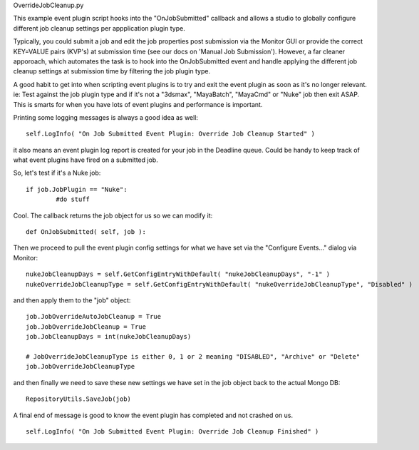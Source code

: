 OverrideJobCleanup.py

This example event plugin script hooks into the "OnJobSubmitted" callback and allows a studio to globally configure different job cleanup settings per appplication plugin type.

Typically, you could submit a job and edit the job properties post submission via the Monitor GUI or provide the correct KEY=VALUE pairs (KVP's) at submission time (see our docs on 'Manual Job Submission'). However, a far cleaner apporoach, which automates the task is to hook into the OnJobSubmitted event and handle applying the different job cleanup settings at submission time by filtering the job plugin type.

A good habit to get into when scripting event plugins is to try and exit the event plugin as soon as it's no longer relevant. ie: Test against the job plugin type and if it's not a "3dsmax", "MayaBatch", "MayaCmd" or "Nuke" job then exit ASAP. This is smarts for when you have lots of event plugins and performance is important.

Printing some logging messages is always a good idea as well: ::

	self.LogInfo( "On Job Submitted Event Plugin: Override Job Cleanup Started" )

it also means an event plugin log report is created for your job in the Deadline queue. Could be handy to keep track of what event plugins have fired on a submitted job.

So, let's test if it's a Nuke job: ::

	if job.JobPlugin == "Nuke":
		#do stuff

Cool. The callback returns the job object for us so we can modify it: ::

	def OnJobSubmitted( self, job ):

Then we proceed to pull the event plugin config settings for what we have set via the "Configure Events..." dialog via Monitor: ::

	nukeJobCleanupDays = self.GetConfigEntryWithDefault( "nukeJobCleanupDays", "-1" )
	nukeOverrideJobCleanupType = self.GetConfigEntryWithDefault( "nukeOverrideJobCleanupType", "Disabled" )
 
and then apply them to the "job" object: ::

	job.JobOverrideAutoJobCleanup = True
	job.JobOverrideJobCleanup = True
	job.JobCleanupDays = int(nukeJobCleanupDays)

	# JobOverrideJobCleanupType is either 0, 1 or 2 meaning "DISABLED", "Archive" or "Delete"
	job.JobOverrideJobCleanupType

and then finally we need to save these new settings we have set in the job object back to the actual Mongo DB: ::

	RepositoryUtils.SaveJob(job)

A final end of message is good to know the event plugin has completed and not crashed on us. ::

	self.LogInfo( "On Job Submitted Event Plugin: Override Job Cleanup Finished" )

